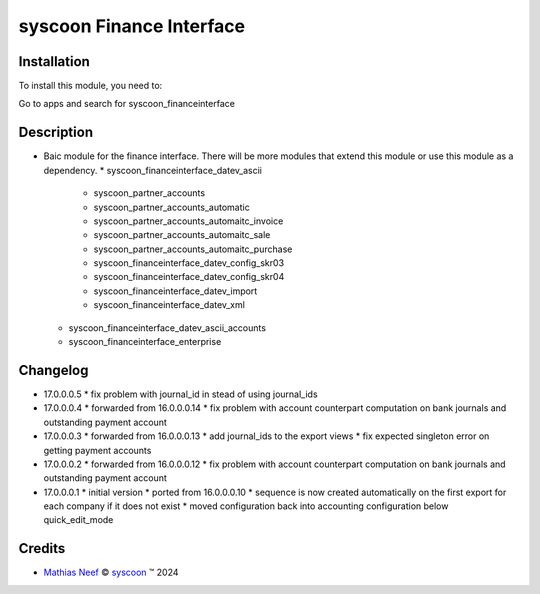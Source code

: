 =========================
syscoon Finance Interface
=========================

Installation
============

To install this module, you need to:

Go to apps and search for syscoon_financeinterface

Description
===========

* Baic module for the finance interface. There will be more modules that extend this module or use this module
  as a dependency.
  * syscoon_financeinterface_datev_ascii
    * syscoon_partner_accounts
    * syscoon_partner_accounts_automatic
    * syscoon_partner_accounts_automaitc_invoice
    * syscoon_partner_accounts_automaitc_sale
    * syscoon_partner_accounts_automaitc_purchase
    * syscoon_financeinterface_datev_config_skr03
    * syscoon_financeinterface_datev_config_skr04
    * syscoon_financeinterface_datev_import
    * syscoon_financeinterface_datev_xml
  * syscoon_financeinterface_datev_ascii_accounts
  * syscoon_financeinterface_enterprise

Changelog
=========

* 17.0.0.0.5
  * fix problem with journal_id in stead of using journal_ids

* 17.0.0.0.4
  * forwarded from 16.0.0.0.14
  * fix problem with account counterpart computation on bank journals and outstanding payment account

* 17.0.0.0.3
  * forwarded from 16.0.0.0.13
  * add journal_ids to the export views
  * fix expected singleton error on getting payment accounts

* 17.0.0.0.2
  * forwarded from 16.0.0.0.12
  * fix problem with account counterpart computation on bank journals and outstanding payment account

* 17.0.0.0.1
  * initial version
  * ported from 16.0.0.0.10
  * sequence is now created automatically on the first export for each company if it does not exist
  * moved configuration back into accounting configuration below quick_edit_mode

Credits
=======

.. |copy| unicode:: U+000A9 .. COPYRIGHT SIGN
.. |tm| unicode:: U+2122 .. TRADEMARK SIGN

- `Mathias Neef <mathias.neef@syscoon.com>`__ |copy|
  `syscoon <http://www.syscoon.com>`__ |tm| 2024
